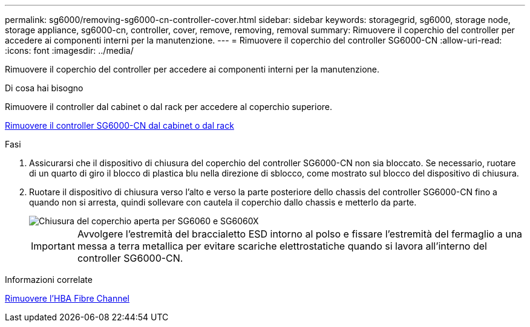 ---
permalink: sg6000/removing-sg6000-cn-controller-cover.html 
sidebar: sidebar 
keywords: storagegrid, sg6000, storage node, storage appliance, sg6000-cn, controller, cover, remove, removing, removal 
summary: Rimuovere il coperchio del controller per accedere ai componenti interni per la manutenzione. 
---
= Rimuovere il coperchio del controller SG6000-CN
:allow-uri-read: 
:icons: font
:imagesdir: ../media/


[role="lead"]
Rimuovere il coperchio del controller per accedere ai componenti interni per la manutenzione.

.Di cosa hai bisogno
Rimuovere il controller dal cabinet o dal rack per accedere al coperchio superiore.

xref:removing-sg6000-cn-controller-from-cabinet-or-rack.adoc[Rimuovere il controller SG6000-CN dal cabinet o dal rack]

.Fasi
. Assicurarsi che il dispositivo di chiusura del coperchio del controller SG6000-CN non sia bloccato. Se necessario, ruotare di un quarto di giro il blocco di plastica blu nella direzione di sblocco, come mostrato sul blocco del dispositivo di chiusura.
. Ruotare il dispositivo di chiusura verso l'alto e verso la parte posteriore dello chassis del controller SG6000-CN fino a quando non si arresta, quindi sollevare con cautela il coperchio dallo chassis e metterlo da parte.
+
image::../media/sg6060_cover_latch_open.jpg[Chiusura del coperchio aperta per SG6060 e SG6060X]

+

IMPORTANT: Avvolgere l'estremità del braccialetto ESD intorno al polso e fissare l'estremità del fermaglio a una messa a terra metallica per evitare scariche elettrostatiche quando si lavora all'interno del controller SG6000-CN.



.Informazioni correlate
xref:removing-fibre-channel-hba.adoc[Rimuovere l'HBA Fibre Channel]
